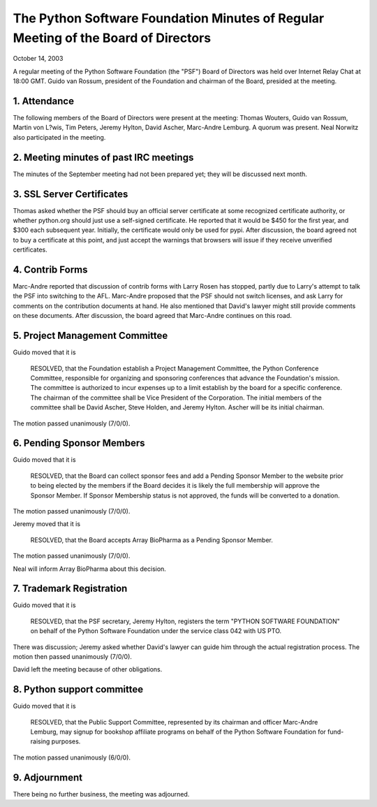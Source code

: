 The Python Software Foundation   Minutes of Regular Meeting of the Board of Directors
~~~~~~~~~~~~~~~~~~~~~~~~~~~~~~~~~~~~~~~~~~~~~~~~~~~~~~~~~~~~~~~~~~~~~~~~~~~~~~~~~~~~~

October 14, 2003 

A regular meeting of the Python Software Foundation (the "PSF") Board
of Directors was held over Internet Relay Chat at 18:00 GMT. Guido
van Rossum, president of the Foundation and chairman of the Board,
presided at the meeting.

1. Attendance
#############

The following members of the Board of Directors were present at the
meeting: Thomas Wouters, Guido van Rossum, Martin von L?wis, Tim
Peters, Jeremy Hylton, David Ascher, Marc-Andre Lemburg.  A quorum was
present. Neal Norwitz also participated in the meeting.

2. Meeting minutes of past IRC meetings
#######################################

The minutes of the September meeting had not been prepared yet;
they will be discussed next month.

3. SSL Server Certificates
##########################

Thomas asked whether the PSF should buy an official server certificate
at some recognized certificate authority, or whether python.org should
just use a self-signed certificate. He reported that it would be $450
for the first year, and $300 each subsequent year. Initially, the certificate
would only be used for pypi. After discussion, the board agreed not
to buy a certificate at this point, and just accept the warnings that browsers
will issue if they receive unverified certificates.

4. Contrib Forms
################

Marc-Andre reported that discussion of contrib forms with Larry
Rosen has stopped, partly due to Larry's attempt to talk the PSF into
switching to the AFL. Marc-Andre proposed that the PSF should not
switch licenses, and ask Larry for comments on the contribution
documents at hand. He also mentioned that David's lawyer might still
provide comments on these documents. After discussion, the board
agreed that Marc-Andre continues on this road.

5. Project Management Committee
###############################

Guido moved that it is

    RESOLVED, that the Foundation establish a Project Management
    Committee, the Python Conference Committee, responsible for organizing
    and sponsoring conferences that advance the Foundation's mission.  The
    committee is authorized to incur expenses up to a limit establish by
    the board for a specific conference.  The chairman of the committee
    shall be Vice President of the Corporation.  The initial members of
    the committee shall be David Ascher, Steve Holden, and Jeremy Hylton.
    Ascher will be its initial chairman.

The motion passed unanimously (7/0/0).

6. Pending Sponsor Members
##########################

Guido moved that it is

    RESOLVED, that the Board can collect sponsor fees and add a
    Pending Sponsor Member to the website prior to being elected by the
    members if the Board decides it is likely the full membership will
    approve the Sponsor Member.  If Sponsor Membership status is not
    approved, the funds will be converted to a donation.

The motion passed unanimously (7/0/0). 

Jeremy moved that it is

    RESOLVED, that the Board accepts Array BioPharma as a
    Pending Sponsor Member.

The motion passed unanimously (7/0/0). 

Neal will inform Array BioPharma about this decision.

7. Trademark Registration
#########################

Guido moved that it is

    RESOLVED, that the PSF secretary, Jeremy Hylton, registers
    the term "PYTHON SOFTWARE FOUNDATION" on behalf of the Python Software
    Foundation under the service class 042 with US PTO.

There was discussion; Jeremy asked whether David's lawyer can guide
him through the actual registration process. The motion then passed
unanimously (7/0/0).

David left the meeting because of other obligations.

8. Python support committee
###########################

Guido moved that it is

    RESOLVED, that the Public Support Committee, represented by
    its chairman and officer Marc-Andre Lemburg, may signup for bookshop
    affiliate programs on behalf of the Python Software Foundation for
    fund-raising purposes.

The motion passed unanimously (6/0/0).

9. Adjournment
##############

There being no further business, the meeting was adjourned.